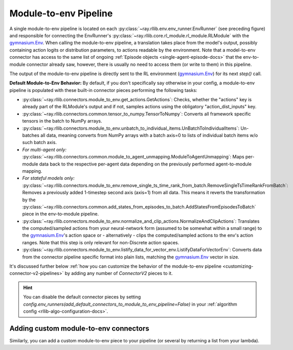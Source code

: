 
.. _module-to-env-pipeline-docs:

Module-to-env Pipeline
++++++++++++++++++++++

A single module-to-env pipeline is located on each :py:class:`~ray.rllib.env.env_runner.EnvRunner` (see preceding figure) and responsible for connecting the
EnvRunner's :py:class:`~ray.rllib.core.rl_module.rl_module.RLModule` with the `gymnasium.Env <https://gymnasium.farama.org/api/env/>`__.
When calling the module-to-env pipeline, a translation takes place from the model's output, possibly containing action logits or distribution parameters,
to actions readable by the environment. Note that a model-to-env connector has access to the same list of ongoing :ref:`Episode objects <single-agent-episode-docs>`
that the env-to-module connector already saw, however, there is usually no need to access them (or write to them) in this pipeline.

The output of the module-to-env pipeline is directly sent to the RL environment (`gymnasium.Env <https://gymnasium.farama.org/api/env/>`__) for its next `step()` call.

.. _default-module-to-env-pipeline:

**Default Module-to-Env Behavior:** By default, if you don't specifically say otherwise in your config, a module-to-env pipeline is populated with these
built-in connector pieces performing the following tasks:

* :py:class:`~ray.rllib.connectors.module_to_env.get_actions.GetActions`: Checks, whether the "actions" key is already part of the RLModule's output and if not, samples actions using the obligatory "action_dist_inputs" key.
* :py:class:`~ray.rllib.connectors.common.tensor_to_numpy.TensorToNumpy`: Converts all framework specific tensors in the batch to NumPy arrays.
* :py:class:`~ray.rllib.connectors.module_to_env.unbatch_to_individual_items.UnBatchToIndividualItems`: Un-batches all data, meaning converts from NumPy arrays with a batch axis=0 to lists of individual batch items w/o such batch axis.
* *For multi-agent only:* :py:class:`~ray.rllib.connectors.common.module_to_agent_unmapping.ModuleToAgentUnmapping`: Maps per-module data back to the respective per-agent data depending on the previously performed agent-to-module mapping.
* *For stateful models only:* :py:class:`~ray.rllib.connectors.module_to_env.remove_single_ts_time_rank_from_batch.RemoveSingleTsTimeRankFromBatch`: Removes a previously added 1-timestep second axis (axis=1) from all data. This means it reverts the transformation by the :py:class:`~ray.rllib.connectors.common.add_states_from_episodes_to_batch.AddStatesFromEpisodesToBatch` piece in the env-to-module pipeline.
* :py:class:`~ray.rllib.connectors.module_to_env.normalize_and_clip_actions.NormalizeAndClipActions`: Translates the computed/sampled actions from your neural-network form (assumed to be somewhat within a small range) to the `gymnasium.Env <https://gymnasium.farama.org/api/env/>`__'s action space or - alternatively - clips the computed/sampled actions to the env's action ranges. Note that this step is only relevant for non-Discrete action spaces.
* :py:class:`~ray.rllib.connectors.module_to_env.listify_data_for_vector_env.ListifyDataForVectorEnv`: Converts data from the connector pipeline specific format into plain lists, matching the `gymnasium.Env <https://gymnasium.farama.org/api/env/>`__ vector in size.

It's discussed further below :ref:`how you can customize the behavior of the module-to-env pipeline <customizing-connector-v2-pipelines>` by adding any number of `ConnectorV2` pieces to it.

.. hint::

    You can disable the default connector pieces by setting `config.env_runners(add_default_connectors_to_module_to_env_pipeline=False)`
    in your :ref:`algorithm config <rllib-algo-configuration-docs>`.



Adding custom module-to-env connectors
~~~~~~~~~~~~~~~~~~~~~~~~~~~~~~~~~~~~~~

Similarly, you can add a custom module-to-env piece to your pipeline (or several
by returning a list from your lambda).

.. testcode::
    :skipif: True

    # Add a module-to-env connector piece to the default module-to-env pipeline.
    # Note that the lambda takes the `gymnasium.Env` as only argument.
    config.env_runners(
        module_to_env_connector=lambda env: MyModuleToEnvConnector(..),
    )
    # Return a list of module-to-env connector instances from the `lambda`, if you would like to add more
    # than one connector piece to the custom pipeline.

